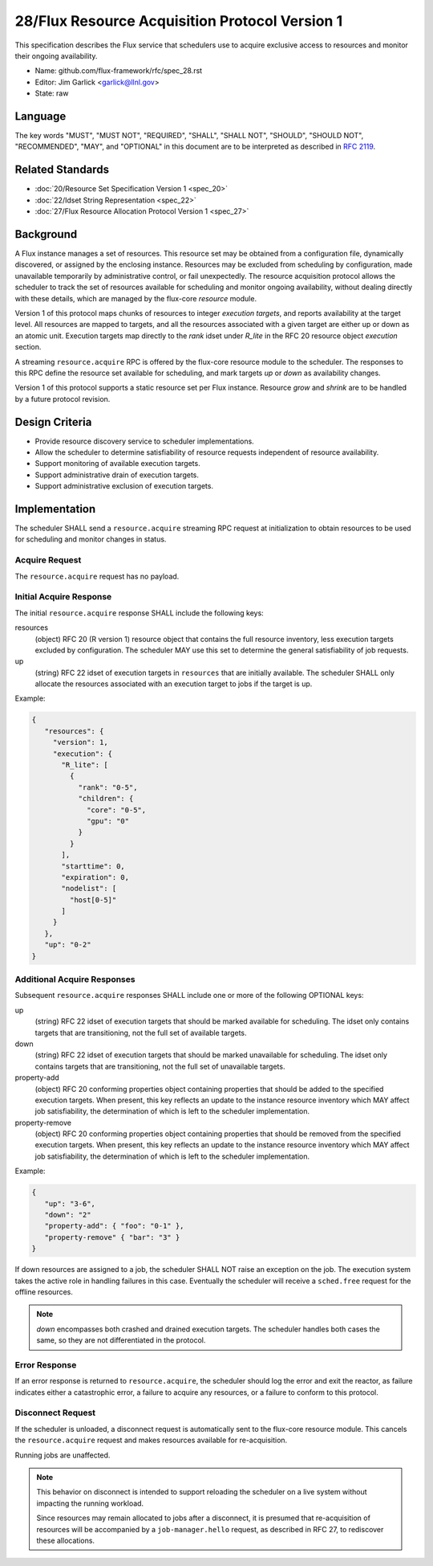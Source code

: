 .. github display
   GitHub is NOT the preferred viewer for this file. Please visit
   https://flux-framework.rtfd.io/projects/flux-rfc/en/latest/spec_28.html

28/Flux Resource Acquisition Protocol Version 1
===============================================

This specification describes the Flux service that schedulers use to
acquire exclusive access to resources and monitor their ongoing
availability.

-  Name: github.com/flux-framework/rfc/spec_28.rst

-  Editor: Jim Garlick <garlick@llnl.gov>

-  State: raw


Language
--------

The key words "MUST", "MUST NOT", "REQUIRED", "SHALL", "SHALL NOT", "SHOULD",
"SHOULD NOT", "RECOMMENDED", "MAY", and "OPTIONAL" in this document are to
be interpreted as described in `RFC 2119 <https://tools.ietf.org/html/rfc2119>`__.


Related Standards
-----------------

-  :doc:`20/Resource Set Specification Version 1 <spec_20>`

-  :doc:`22/Idset String Representation <spec_22>`

-  :doc:`27/Flux Resource Allocation Protocol Version 1 <spec_27>`


Background
----------

A Flux instance manages a set of resources.  This resource set may be obtained
from a configuration file, dynamically discovered, or assigned by the enclosing
instance.  Resources may be excluded from scheduling by configuration, made
unavailable temporarily by administrative control, or fail unexpectedly.  The
resource acquisition protocol allows the scheduler to track the set of
resources available for scheduling and monitor ongoing availability, without
dealing directly with these details, which are managed by the flux-core
*resource* module.

Version 1 of this protocol maps chunks of resources to integer *execution
targets*, and reports availability at the target level.  All resources are
mapped to targets, and all the resources associated with a given target are
either up or down as an atomic unit.  Execution targets map directly to
the *rank* idset under *R_lite* in the RFC 20 resource object *execution*
section.

A streaming ``resource.acquire`` RPC is offered by the flux-core resource
module to the scheduler.  The responses to this RPC define the resource
set available for scheduling, and mark targets *up* or *down* as
availability changes.

Version 1 of this protocol supports a static resource set per Flux instance.
Resource *grow* and *shrink* are to be handled by a future protocol revision.


Design Criteria
---------------

- Provide resource discovery service to scheduler implementations.

- Allow the scheduler to determine satisfiability of resource requests
  independent of resource availability.

- Support monitoring of available execution targets.

- Support administrative drain of execution targets.

- Support administrative exclusion of execution targets.


Implementation
--------------

The scheduler SHALL send a ``resource.acquire`` streaming RPC request at
initialization to obtain resources to be used for scheduling and monitor
changes in status.


Acquire Request
^^^^^^^^^^^^^^^

The ``resource.acquire`` request has no payload.


Initial Acquire Response
^^^^^^^^^^^^^^^^^^^^^^^^

The initial ``resource.acquire`` response SHALL include the following keys:

resources
  (object) RFC 20 (R version 1) resource object that contains the full resource
  inventory, less execution targets excluded by configuration.  The scheduler
  MAY use this set to determine the general satisfiability of job requests.

up
  (string) RFC 22 idset of execution targets in ``resources`` that are
  initially available.  The scheduler SHALL only allocate the resources
  associated with an execution target to jobs if the target is up.

Example:

.. code:: json

   {
      "resources": {
        "version": 1,
        "execution": {
          "R_lite": [
            {
              "rank": "0-5",
              "children": {
                "core": "0-5",
                "gpu": "0"
              }
            }
          ],
          "starttime": 0,
          "expiration": 0,
          "nodelist": [
            "host[0-5]"
          ]
        }
      },
      "up": "0-2"
   }


Additional Acquire Responses
^^^^^^^^^^^^^^^^^^^^^^^^^^^^

Subsequent ``resource.acquire`` responses SHALL include one or more
of the following OPTIONAL keys:

up
  (string) RFC 22 idset of execution targets that should be marked available
  for scheduling.  The idset only contains targets that are transitioning,
  not the full set of available targets.

down
  (string) RFC 22 idset of execution targets that should be marked unavailable
  for scheduling.  The idset only contains targets that are transitioning,
  not the full set of unavailable targets.

property-add
  (object) RFC 20 conforming properties object containing properties that
  should be added to the specified execution targets. When present, this
  key reflects an update to the instance resource inventory which MAY
  affect job satisfiability, the determination of which is left to the
  scheduler implementation.

property-remove
  (object) RFC 20 conforming properties object containing properties that
  should be removed from the specified execution targets. When present,
  this key reflects an update to the instance resource inventory which
  MAY affect job satisfiability, the determination of which is left to the
  scheduler implementation.


Example:

.. code:: json

   {
      "up": "3-6",
      "down": "2"
      "property-add": { "foo": "0-1" },
      "property-remove" { "bar": "3" }
   }

If down resources are assigned to a job, the scheduler SHALL NOT raise an
exception on the job.  The execution system takes the active role in handling
failures in this case.  Eventually the scheduler will receive a ``sched.free``
request for the offline resources.

.. note::
  *down* encompasses both crashed and drained execution targets.
  The scheduler handles both cases the same, so they are not differentiated
  in the protocol.

Error Response
^^^^^^^^^^^^^^

If an error response is returned to ``resource.acquire``, the scheduler
should log the error and exit the reactor, as failure indicates either a
catastrophic error, a failure to acquire any resources, or a failure to
conform to this protocol.


Disconnect Request
^^^^^^^^^^^^^^^^^^

If the scheduler is unloaded, a disconnect request is automatically sent to
the flux-core resource module.  This cancels the ``resource.acquire`` request
and makes resources available for re-acquisition.

Running jobs are unaffected.

.. note::
  This behavior on disconnect is intended to support reloading the
  scheduler on a live system without impacting the running workload.

  Since resources may remain allocated to jobs after a disconnect, it is
  presumed that re-acquisition of resources will be accompanied by a
  ``job-manager.hello`` request, as described in RFC 27, to rediscover
  these allocations.
